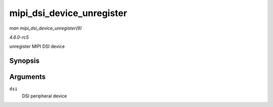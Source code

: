 .. -*- coding: utf-8; mode: rst -*-

.. _API-mipi-dsi-device-unregister:

==========================
mipi_dsi_device_unregister
==========================

*man mipi_dsi_device_unregister(9)*

*4.6.0-rc5*

unregister MIPI DSI device


Synopsis
========

.. c:function:: void mipi_dsi_device_unregister( struct mipi_dsi_device * dsi )

Arguments
=========

``dsi``
    DSI peripheral device


.. ------------------------------------------------------------------------------
.. This file was automatically converted from DocBook-XML with the dbxml
.. library (https://github.com/return42/sphkerneldoc). The origin XML comes
.. from the linux kernel, refer to:
..
.. * https://github.com/torvalds/linux/tree/master/Documentation/DocBook
.. ------------------------------------------------------------------------------
